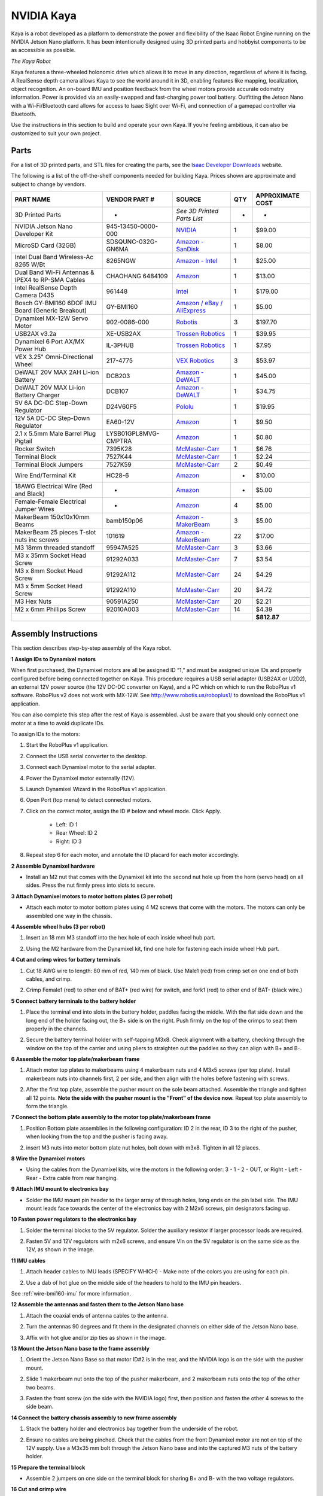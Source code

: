 NVIDIA Kaya
======================

Kaya is a robot developed as a platform to demonstrate the power and flexibility of the Isaac Robot
Engine running on the NVIDIA Jetson Nano platform. It has been intentionally designed using 3D
printed parts and hobbyist components to be as accessible as possible.

.. image:: images/kaya_robot.jpg

`The Kaya Robot`

Kaya features a three-wheeled holonomic drive which allows it to move in any direction, regardless
of where it is facing. A RealSense depth camera allows Kaya to see the world around it in 3D,
enabling features like mapping, localization, object recognition. An on-board IMU and position
feedback from the wheel motors provide accurate odometry information. Power is provided via an
easily-swapped and fast-charging power tool battery. Outfitting the Jetson Nano with a
Wi-Fi/Bluetooth card allows for access to Isaac Sight over Wi-Fi, and connection of a gamepad
controller via Bluetooth.

Use the instructions in this section to build and operate your own Kaya. If you’re feeling
ambitious, it can also be customized to suit your own project.

Parts
----------------------

For a list of 3D printed parts, and STL files for creating the parts, see the
`Isaac Developer Downloads <https://developer.nvidia.com/isaac/downloads>`_ website.

The following is a list of the off-the-shelf components needed for building Kaya. Prices shown are
approximate and subject to change by vendors.

+-------------------------------------------------------------------------------+-------------------------------------------------------------------------------+-------------------------------------------------------------------------------+-------------------------------------------------------------------------------+-------------------------------------------------------------------------------+
| **PART NAME**                                                                 | **VENDOR PART #**                                                             | **SOURCE**                                                                    | **QTY**                                                                       | **APPROXIMATE** **COST**                                                      |
+===============================================================================+===============================================================================+===============================================================================+===============================================================================+===============================================================================+
| 3D Printed Parts                                                              | -                                                                             | *See 3D Printed Parts List*                                                   | -                                                                             | -                                                                             |
+-------------------------------------------------------------------------------+-------------------------------------------------------------------------------+-------------------------------------------------------------------------------+-------------------------------------------------------------------------------+-------------------------------------------------------------------------------+
| NVIDIA Jetson Nano Developer Kit                                              | 945-13450-0000-000                                                            | `NVIDIA <https://developer.nvidia.com/buy-jetson?product=jetson_nano>`__      | 1                                                                             | $99.00                                                                        |
+-------------------------------------------------------------------------------+-------------------------------------------------------------------------------+-------------------------------------------------------------------------------+-------------------------------------------------------------------------------+-------------------------------------------------------------------------------+
| MicroSD Card (32GB)                                                           | SDSQUNC-032G-GN6MA                                                            | `Amazon -                                                                     | 1                                                                             | $8.00                                                                         |
|                                                                               |                                                                               | SanDisk <https://www.amazon.com/SanDisk-microSDHC-Standard-Packaging-SDSQUNC- |                                                                               |                                                                               |
|                                                                               |                                                                               | 032G-GN6MA/dp/B010Q57T02/ref=sr_1_6?keywords=Micro+SD&qid=1550688765&s=gatewa |                                                                               |                                                                               |
|                                                                               |                                                                               | y&sr=8-6>`__                                                                  |                                                                               |                                                                               |
+-------------------------------------------------------------------------------+-------------------------------------------------------------------------------+-------------------------------------------------------------------------------+-------------------------------------------------------------------------------+-------------------------------------------------------------------------------+
| Intel Dual Band Wireless-Ac 8265 W/Bt                                         | 8265NGW                                                                       | `Amazon -                                                                     | 1                                                                             | $25.00                                                                        |
|                                                                               |                                                                               | Intel <https://www.amazon.com/Intel-Dual-Band-Wireless-Ac-8265/dp/B01MZA1AB2/ |                                                                               |                                                                               |
|                                                                               |                                                                               | ref=sr_1_1?keywords=intel+8265ngw&qid=1553724227&s=electronics&sr=1-1>`__     |                                                                               |                                                                               |
+-------------------------------------------------------------------------------+-------------------------------------------------------------------------------+-------------------------------------------------------------------------------+-------------------------------------------------------------------------------+-------------------------------------------------------------------------------+
| Dual Band Wi-Fi Antennas & IPEX4 to RP-SMA Cables                             | CHAOHANG 6484109                                                              | `Amazon <https://www.amazon.com/CHAOHANG-RP-SMA-Antenna-Soldering-Wireless/dp | 1                                                                             | $13.00                                                                        |
|                                                                               |                                                                               | /B01E29566W/ref=pd_bxgy_147_img_3/143-9820515-0065716?_encoding=UTF8&pd_rd_i= |                                                                               |                                                                               |
|                                                                               |                                                                               | B01E29566W&pd_rd_r=24e8099a-325b-11e9-9916-7fe6d01b346e&pd_rd_w=Hz2rK&pd_rd_w |                                                                               |                                                                               |
|                                                                               |                                                                               | g=eK9tl&pf_rd_p=6725dbd6-9917-451%22&%22d-beba-16af7874e407&pf_rd_r=0YDJ7K6AE |                                                                               |                                                                               |
|                                                                               |                                                                               | JE56W35GHQB&psc=1&refRID=0YDJ7K6AEJE56W35GHQB>`__                             |                                                                               |                                                                               |
+-------------------------------------------------------------------------------+-------------------------------------------------------------------------------+-------------------------------------------------------------------------------+-------------------------------------------------------------------------------+-------------------------------------------------------------------------------+
| Intel RealSense Depth Camera D435                                             | 961448                                                                        | `Intel <https://click.intel.com/intelr-realsensetm-depth-camera-d435.html>`__ | 1                                                                             | $179.00                                                                       |
+-------------------------------------------------------------------------------+-------------------------------------------------------------------------------+-------------------------------------------------------------------------------+-------------------------------------------------------------------------------+-------------------------------------------------------------------------------+
| Bosch GY-BMI160 6DOF IMU Board (Generic Breakout)                             | GY-BMI160                                                                     | `Amazon / eBay / AliExpress <https://www.amazon.com/s?k=GY-BMI160>`__         | 1                                                                             | $5.00                                                                         |
+-------------------------------------------------------------------------------+-------------------------------------------------------------------------------+-------------------------------------------------------------------------------+-------------------------------------------------------------------------------+-------------------------------------------------------------------------------+
| Dynamixel MX-12W Servo Motor                                                  | 902-0086-000                                                                  | `Robotis <http://www.robotis.us/dynamixel-mx-12w/>`__                         | 3                                                                             | $197.70                                                                       |
+-------------------------------------------------------------------------------+-------------------------------------------------------------------------------+-------------------------------------------------------------------------------+-------------------------------------------------------------------------------+-------------------------------------------------------------------------------+
| USB2AX v3.2a                                                                  | XE-USB2AX                                                                     | `Trossen Robotics <https://www.trossenrobotics.com/usb2ax>`__                 | 1                                                                             | $39.95                                                                        |
+-------------------------------------------------------------------------------+-------------------------------------------------------------------------------+-------------------------------------------------------------------------------+-------------------------------------------------------------------------------+-------------------------------------------------------------------------------+
| Dynamixel 6 Port AX/MX Power Hub                                              | IL-3PHUB                                                                      | `Trossen Robotics <https://www.trossenrobotics.com/6-port-ax-mx-power-hub>`__ | 1                                                                             | $7.95                                                                         |
+-------------------------------------------------------------------------------+-------------------------------------------------------------------------------+-------------------------------------------------------------------------------+-------------------------------------------------------------------------------+-------------------------------------------------------------------------------+
| VEX 3.25" Omni-Directional Wheel                                              | 217-4775                                                                      | `VEX Robotics <https://www.vexrobotics.com/omni-wheels.html>`__               | 3                                                                             | $53.97                                                                        |
+-------------------------------------------------------------------------------+-------------------------------------------------------------------------------+-------------------------------------------------------------------------------+-------------------------------------------------------------------------------+-------------------------------------------------------------------------------+
| DeWALT 20V MAX 2AH Li-ion Battery                                             | DCB203                                                                        | `Amazon -                                                                     | 1                                                                             | $45.00                                                                        |
|                                                                               |                                                                               | DeWALT <https://www.amazon.com/DEWALT-DCB203-Compact-Li-Ion-Battery/dp/B00BYK |                                                                               |                                                                               |
|                                                                               |                                                                               | VMES/ref=pd_day0_hl_469_4/143-9820515-0065716?_encoding=UTF8&pd_rd_i=B00BYKVM |                                                                               |                                                                               |
|                                                                               |                                                                               | ES&pd_rd_r=3f278334-46c0-11e9-969f-a1ee2b4b46aa&pd_rd_w=ntxfz&pd_rd_wg=BvWaf& |                                                                               |                                                                               |
|                                                                               |                                                                               | pf_rd_p=ad07871c-e646-4161-82c7-%22&%225ed0d4c85b07&pf_rd_r=B544K119P03BHEB88 |                                                                               |                                                                               |
|                                                                               |                                                                               | 5K0&psc=1&refRID=B544K119P03BHEB885K0>`__                                     |                                                                               |                                                                               |
+-------------------------------------------------------------------------------+-------------------------------------------------------------------------------+-------------------------------------------------------------------------------+-------------------------------------------------------------------------------+-------------------------------------------------------------------------------+
| DeWALT 20V MAX Li-ion Battery Charger                                         | DCB107                                                                        | `Amazon -                                                                     | 1                                                                             | $34.75                                                                        |
|                                                                               |                                                                               | DeWALT <https://www.amazon.com/dp/B06X94PH92/ref=psdc_8106529011_t1_B00X6BWHA |                                                                               |                                                                               |
|                                                                               |                                                                               | 6>`__                                                                         |                                                                               |                                                                               |
+-------------------------------------------------------------------------------+-------------------------------------------------------------------------------+-------------------------------------------------------------------------------+-------------------------------------------------------------------------------+-------------------------------------------------------------------------------+
| 5V 6A DC-DC Step-Down Regulator                                               | D24V60F5                                                                      | `Pololu <https://www.pololu.com/product/2865>`__                              | 1                                                                             | $19.95                                                                        |
+-------------------------------------------------------------------------------+-------------------------------------------------------------------------------+-------------------------------------------------------------------------------+-------------------------------------------------------------------------------+-------------------------------------------------------------------------------+
| 12V 5A DC-DC Step-Down Regulator                                              | EA60-12V                                                                      | `Amazon <https://www.amazon.com/gp/product/B01LY4RANA/ref=ppx_yo_dt_b_asin_ti | 1                                                                             | $9.50                                                                         |
|                                                                               |                                                                               | tle_o00_s00?ie=UTF8&psc=1>`__                                                 |                                                                               |                                                                               |
+-------------------------------------------------------------------------------+-------------------------------------------------------------------------------+-------------------------------------------------------------------------------+-------------------------------------------------------------------------------+-------------------------------------------------------------------------------+
| 2.1 x 5.5mm Male Barrel Plug Pigtail                                          | LYSB01GPL8MVG-CMPTRA                                                          | `Amazon <https://www.amazon.com/gp/product/B01GPL8MVG/ref=ox_sc_act_title_1?s | 1                                                                             | $0.80                                                                         |
|                                                                               |                                                                               | mid=A2QLFR4HNCTTLU&psc=1>`__                                                  |                                                                               |                                                                               |
+-------------------------------------------------------------------------------+-------------------------------------------------------------------------------+-------------------------------------------------------------------------------+-------------------------------------------------------------------------------+-------------------------------------------------------------------------------+
| Rocker Switch                                                                 | 7395K28                                                                       | `McMaster-Carr <https://www.mcmaster.com/7395k28>`__                          | 1                                                                             | $6.76                                                                         |
+-------------------------------------------------------------------------------+-------------------------------------------------------------------------------+-------------------------------------------------------------------------------+-------------------------------------------------------------------------------+-------------------------------------------------------------------------------+
| Terminal Block                                                                | 7527K44                                                                       | `McMaster-Carr <https://www.mcmaster.com/7527k44>`__                          | 1                                                                             | $2.24                                                                         |
+-------------------------------------------------------------------------------+-------------------------------------------------------------------------------+-------------------------------------------------------------------------------+-------------------------------------------------------------------------------+-------------------------------------------------------------------------------+
| Terminal Block Jumpers                                                        | 7527K59                                                                       | `McMaster-Carr <https://www.mcmaster.com/7527k59>`__                          | 2                                                                             | $0.49                                                                         |
+-------------------------------------------------------------------------------+-------------------------------------------------------------------------------+-------------------------------------------------------------------------------+-------------------------------------------------------------------------------+-------------------------------------------------------------------------------+
| Wire End/Terminal Kit                                                         | HC28-6                                                                        | `Amazon <https://www.amazon.com/Accessbuy-Insulated-Electrical-Connector-Conn | -                                                                             | $10.00                                                                        |
|                                                                               |                                                                               | ectors/dp/B01L3MSLO0/ref=sr_1_7?keywords=terminal+connector&qid=1549832593&s= |                                                                               |                                                                               |
|                                                                               |                                                                               | industrial&sr=1-7>`__                                                         |                                                                               |                                                                               |
+-------------------------------------------------------------------------------+-------------------------------------------------------------------------------+-------------------------------------------------------------------------------+-------------------------------------------------------------------------------+-------------------------------------------------------------------------------+
| 18AWG Electrical Wire (Red and Black)                                         | -                                                                             | `Amazon <https://www.amazon.com/Electrical-Gauge-Silicone-Cable-Black/dp/B074 | -                                                                             | $5.00                                                                         |
|                                                                               |                                                                               | 6HMTPP/ref=sr_1_6?keywords=18+awg+red+black+wire&qid=1553726358&s=industrial& |                                                                               |                                                                               |
|                                                                               |                                                                               | sr=1-6>`__                                                                    |                                                                               |                                                                               |
+-------------------------------------------------------------------------------+-------------------------------------------------------------------------------+-------------------------------------------------------------------------------+-------------------------------------------------------------------------------+-------------------------------------------------------------------------------+
| Female-Female Electrical Jumper Wires                                         | -                                                                             | `Amazon <https://www.amazon.com/GenBasic-Solderless-Dupont-Compatible-Breadbo | 4                                                                             | $5.00                                                                         |
|                                                                               |                                                                               | ard-Prototyping/dp/B077NH83CJ/ref=sr_1_3?crid=3AWMVM5JYO01Y&keywords=female%2 |                                                                               |                                                                               |
|                                                                               |                                                                               | Bfemale%2Bjumper%2Bwires&qid=1553793205&refinements=p_85%3A2470955011&rnid=24 |                                                                               |                                                                               |
|                                                                               |                                                                               | 70954011&rps=1&s=electronics&spre%22&%22fix=female%2Bfemale%2B%2Celectronics% |                                                                               |                                                                               |
|                                                                               |                                                                               | 2C178&sr=1-3&th=1>`__                                                         |                                                                               |                                                                               |
+-------------------------------------------------------------------------------+-------------------------------------------------------------------------------+-------------------------------------------------------------------------------+-------------------------------------------------------------------------------+-------------------------------------------------------------------------------+
| MakerBeam 150x10x10mm Beams                                                   | bamb150p06                                                                    | `Amazon -                                                                     | 3                                                                             | $5.00                                                                         |
|                                                                               |                                                                               | MakerBeam <https://www.amazon.com/MakerBeam-150x10x10mm-beam-black-anodised/d |                                                                               |                                                                               |
|                                                                               |                                                                               | p/B00G2DNT4I>`__                                                              |                                                                               |                                                                               |
+-------------------------------------------------------------------------------+-------------------------------------------------------------------------------+-------------------------------------------------------------------------------+-------------------------------------------------------------------------------+-------------------------------------------------------------------------------+
| MakerBeam 25 pieces T-slot nuts inc screws                                    | 101619                                                                        | `Amazon -                                                                     | 22                                                                            | $17.00                                                                        |
|                                                                               |                                                                               | MakerBeam <https://www.amazon.com/gp/product/B016OJNLJ2/ref=oh_aui_detailpage |                                                                               |                                                                               |
|                                                                               |                                                                               | _o01_s01?ie=UTF8&psc=1>`__                                                    |                                                                               |                                                                               |
+-------------------------------------------------------------------------------+-------------------------------------------------------------------------------+-------------------------------------------------------------------------------+-------------------------------------------------------------------------------+-------------------------------------------------------------------------------+
| M3 18mm threaded standoff                                                     | 95947A525                                                                     | `McMaster-Carr <https://www.mcmaster.com/95947a525>`__                        | 3                                                                             | $3.66                                                                         |
+-------------------------------------------------------------------------------+-------------------------------------------------------------------------------+-------------------------------------------------------------------------------+-------------------------------------------------------------------------------+-------------------------------------------------------------------------------+
| M3 x 35mm Socket Head Screw                                                   | 91292A033                                                                     | `McMaster-Carr <https://www.mcmaster.com/91292a033>`__                        | 7                                                                             | $3.54                                                                         |
+-------------------------------------------------------------------------------+-------------------------------------------------------------------------------+-------------------------------------------------------------------------------+-------------------------------------------------------------------------------+-------------------------------------------------------------------------------+
| M3 x 8mm Socket Head Screw                                                    | 91292A112                                                                     | `McMaster-Carr <https://www.mcmaster.com/91292a112>`__                        | 24                                                                            | $4.29                                                                         |
+-------------------------------------------------------------------------------+-------------------------------------------------------------------------------+-------------------------------------------------------------------------------+-------------------------------------------------------------------------------+-------------------------------------------------------------------------------+
| M3 x 5mm Socket Head Screw                                                    | 91292A110                                                                     | `McMaster-Carr <https://www.mcmaster.com/91292a110>`__                        | 20                                                                            | $4.72                                                                         |
+-------------------------------------------------------------------------------+-------------------------------------------------------------------------------+-------------------------------------------------------------------------------+-------------------------------------------------------------------------------+-------------------------------------------------------------------------------+
| M3 Hex Nuts                                                                   | 90591A250                                                                     | `McMaster-Carr <https://www.mcmaster.com/90591a250>`__                        | 20                                                                            | $2.21                                                                         |
+-------------------------------------------------------------------------------+-------------------------------------------------------------------------------+-------------------------------------------------------------------------------+-------------------------------------------------------------------------------+-------------------------------------------------------------------------------+
| M2 x 6mm Phillips Screw                                                       | 92010A003                                                                     | `McMaster-Carr <https://www.mcmaster.com/92010a003>`__                        | 14                                                                            | $4.39                                                                         |
+-------------------------------------------------------------------------------+-------------------------------------------------------------------------------+-------------------------------------------------------------------------------+-------------------------------------------------------------------------------+-------------------------------------------------------------------------------+
|                                                                               |                                                                               |                                                                               |                                                                               | **$812.87**                                                                   |
+-------------------------------------------------------------------------------+-------------------------------------------------------------------------------+-------------------------------------------------------------------------------+-------------------------------------------------------------------------------+-------------------------------------------------------------------------------+



Assembly Instructions
---------------------

This section describes step-by-step assembly of the Kaya robot.

**1 Assign IDs to Dynamixel motors**

When first purchased, the Dynamixel motors are all be assigned ID “1,” and must be assigned unique
IDs and properly configured before being connected together on Kaya. This procedure requires a USB
serial adapter (USB2AX or U2D2), an external 12V power source (the 12V DC-DC converter on Kaya), and
a PC which on which to run the RoboPlus v1 software. RoboPlus v2 does not work with MX-12W. See
`http://www.robotis.us/roboplus1/ <http://www.robotis.us/roboplus1/>`_ to download the RoboPlus v1
application.

You can also complete this step after the rest of Kaya is assembled. Just be aware that you should
only connect one motor at a time to avoid duplicate IDs.

To assign IDs to the motors:

1. Start the RoboPlus v1 application.

2. Connect the USB serial converter to the desktop.

3. Connect each Dynamixel motor to the serial adapter.

4. Power the Dynamixel motor externally (12V).

5. Launch Dynamixel Wizard in the RoboPlus v1 application.

6. Open Port (top menu) to detect connected motors.

7. Click on the correct motor, assign the ID # below and wheel mode. Click Apply.

    - Left: ID 1

    - Rear Wheel: ID 2

    - Right: ID 3

8. Repeat step 6 for each motor, and annotate the ID placard for each motor accordingly.

**2 Assemble Dynamixel hardware**

- Install an M2 nut that comes with the Dynamixel kit into the second nut hole up from the horn
  (servo head) on all sides. Press the nut firmly press into slots to secure.

  .. image:: images/kaya2.jpg

**3 Attach Dynamixel motors to motor bottom plates (3 per robot)**

- Attach each motor to motor bottom plates using 4 M2 screws that come with the motors. The motors
  can only be assembled one way in the chassis.

**4 Assemble wheel hubs (3 per robot)**

1. Insert an 18 mm M3 standoff into the hex hole of each inside wheel hub part.

2. Using the M2 hardware from the Dynamixel kit, find one hole for fastening each inside wheel Hub
   part.

   .. image:: images/kaya3.jpg

**4 Cut and crimp wires for battery terminals**

1. Cut 18 AWG wire to length: 80 mm of red, 140 mm of black. Use Male1 (red) from crimp set on one
   end of both cables, and crimp.

2. Crimp Female1 (red) to other end of BAT+ (red wire) for switch, and fork1 (red) to other end of
   BAT- (black wire.)

   .. image:: images/kaya4.jpg

**5 Connect battery terminals to the battery holder**

1. Place the terminal end into slots in the battery holder, paddles facing the middle. With the flat
   side down and the long end of the holder facing out, the B+ side is on the right. Push firmly on
   the top of the crimps to seat them properly in the channels.

2. Secure the battery terminal holder with self-tapping M3x8. Check alignment with a battery,
   checking through the window on the top of the carrier and using pliers to straighten out the
   paddles so they can align with B+ and B-.

   .. image:: images/kaya5.jpg

**6 Assemble the motor top plate/makerbeam frame**

1. Attach motor top plates to makerbeams using 4 makerbeam nuts and 4 M3x5 screws (per top plate).
   Install makerbeam nuts into channels first, 2 per side, and then align with the holes before
   fastening with screws.

2. After the first top plate, assemble the pusher mount on the sole beam attached. Assemble the
   triangle and tighten all 12 points. **Note the side with the pusher mount is the "Front" of the
   device now.** Repeat top plate assembly to form the triangle.

   .. image:: images/kaya6a.jpg

   .. image:: images/kaya6b.jpg

**7 Connect the bottom plate assembly to the motor top plate/makerbeam frame**

1. Position Bottom plate assemblies in the following configuration: ID 2 in the rear, ID 3
   to the right of the pusher, when looking from the top and the pusher is facing away.

2. insert M3 nuts into motor bottom plate nut holes, bolt down with m3x8. Tighten in all 12 places.

   .. image:: images/kaya7.jpg

**8 Wire the Dynamixel motors**

- Using the cables from the Dynamixel kits, wire the motors in the following order: 3 - 1 - 2 - OUT,
  or Right - Left - Rear - Extra cable from rear hanging.

  .. image:: images/kaya8.jpg

**9 Attach IMU mount to electronics bay**

- Solder the IMU mount pin header to the larger array of through holes, long ends on the pin label
  side. The IMU mount leads face towards the center of the electronics bay with 2 M2x6 screws, pin
  designators facing up.

  .. image:: images/kaya9.jpg

**10 Fasten power regulators to the electronics bay**

1. Solder the terminal blocks to the 5V regulator. Solder the auxiliary resistor if larger processor
   loads are required.

2. Fasten 5V and 12V regulators with m2x6 screws, and ensure Vin on the 5V regulator is on the same
   side as the 12V, as shown in the image.

   .. image:: images/kaya10.jpg

**11 IMU cables**

1. Attach header cables to IMU leads (SPECIFY WHICH) - Make note of the colors you are using for
   each pin.

2. Use a dab of hot glue on the middle side of the headers to hold to the IMU pin headers.

   .. image:: images/kaya11.jpg

See :ref:`wire-bmi160-imu` for more information.

**12 Assemble the antennas and fasten them to the Jetson Nano base**

1. Attach the coaxial ends of antenna cables to the antenna.

2. Turn the antennas 90 degrees and fit them in the designated channels on either side of the Jetson
   Nano base.

3. Affix with hot glue and/or zip ties as shown in the image.

   .. image:: images/kaya12.jpg

**13 Mount the Jetson Nano base to the frame assembly**

1. Orient the Jetson Nano Base so that motor ID#2 is in the rear, and the NVIDIA logo is on
   the side with the pusher mount.

2. Slide 1 makerbeam nut onto the top of the pusher makerbeam, and 2 makerbeam nuts onto the top of
   the other two beams.

3. Fasten the front screw (on the side with the NVIDIA logo) first, then position and fasten the
   other 4 screws to the side beam.

   .. image:: images/kaya13.jpg

**14 Connect the battery chassis assembly to new frame assembly**

1. Stack the battery holder and electronics bay together from the underside of the robot.

2. Ensure no cables are being pinched. Check that the cables from the front Dynamixel motor are not
   on top of the 12V supply. Use a M3x35 mm bolt through the Jetson Nano base and into the captured
   M3 nuts of the battery holder.

   .. image:: images/kaya14a.jpg

   .. image:: images/kaya14b.jpg

**15 Prepare the terminal block**

- Assemble 2 jumpers on one side on the terminal block for sharing B+ and B- with the two voltage
  regulators.

  .. image:: images/kaya15.jpg

**16 Cut and crimp wire**

1. Cut 6 120 mm cables, 3 red and 3 black.

2. Cut a 140 mm red cable for the switch lead.

3. Crimp forks to both ends of one set of red/black cables.

4. Strip the other 2 sets on one end and crimp on the other end.

5. The other 140 mm red cable has a female battery terminal (Female1, red) on end, and a fork on
   the other.

   .. image:: images/kaya16.jpg

**17 Wire and attach the power switch**

1. Pull the red BAT+ cable through, and locate the 140 mm cable with the female terminal created in
   the previous step.

2. Orient the power switch so the two leads are closer to the middle of the device, and attach the
   BAT+ female connector to one lead, and the other cable's female terminal to the other.

3. Bend both terminals slightly toward the outside of the robot, and insert the switch into the
   Jetson Nano base. The switch should click into place.

4. Pull the other end of the auxiliary cable from under the Jetson Nano base and place it towards
   the rear of the robot.

   .. image:: images/kaya17.jpg

**18 Complete main wiring**

1. Pull the BAT- cable the same way as the auxiliary BAT+ cable, now from the switch.

2. Screw both forks into separated jumper leads on the terminal block. The terminal block is placed
   on the back of the device. These cables tuck underneath the block and appear to plug in from the
   back.

3. Screw in the four fork side + and - wires to the other side of the battery terminal.

4. Double check the wiring.

5. Tuck the other cables underneath the Jetson Nano base into battery tray. Connect the appropriate
   cables: the stripped end set goes into the VIN side of the 5V regulator.

   .. image:: images/kaya18.jpg

Note that the wiring on the 12V regulator goes +in, -in, -out, +out

**19 DC regulators cable out**

1. Attach barrel jack to the 5V regulator out terminal block. Note Brown is +.

2. The last set of crimped cables (one end stripped, on end with a fork), attach to 12V out with
   forks and stripped end into Dynamixel hub terminal blocks back through or around the Jetson Nano
   base.

   .. image:: images/kaya19.jpg

**20 Mount the terminal block**

1. Fasten the terminal block with makerbeam nuts and M3x8. Slide one extra nut ahead of the right
   side of the terminal block for the terminal block cover added in a later step.

   The terminal block mounts with a set of holes “hanging” off the rear.

   .. image:: images/kaya20.jpg

**21 Install the Dynamixel hub**

1. Pull the spare dynamixel cable from between the rear dynamixel and Jetson Nano base, and connect
   the Dynamixel cable from rear (ID2) to a port on the hub.

2. Attach the + and - leads from the 12V regulator to the hub.

3. Attach another Dynamixel cable to another connector and the USB2x on the other side. Rest the hub
   on the Jetson Nano base.

4. Attach the Dynamixel hub to the Jetson Nano base overhanging the middle with 2 M2x6 screws.

   .. image:: images/kaya21.jpg

**22 Connect the antennas to the Wi-Fi card**

- Snap in the Wi-Fi card. Rest it on Jetson Nano base. This is difficult to do. Be patient and use
  small pliers to apply some planar pressure if needed.

  .. image:: images/kaya22.jpg

**23 Install Wi-Fi card onto Jetson Nano carrier board**

1. Remove the Jetson Nano module from carriage board.

2. Attach the Wi-Fi card with tethered antennas.

3. Reattach the Jetson Nano module.

**24 Install Jetson Nano in the Jetson Nano base**

1. Secure the Jetson Nano Developer Kit board to the Jetson Nano base using 4x M2 x 6mm Phillips screws.

2. Ensure the antenna cables are captured somewhere, like underneath the Jetson Nano.

**25 Connect the Realsense camera to the camera mount**

1. Attach the Realsense camera to the Realsense mount with M3x5 screws. Use M3x8 screws into
   captured M3 nuts on the bridge.

2. (Optional) Insert M3 shock mounts and fasten them to the Realsense mount with 3 M3 nuts.

3. Connect the right angle USB - C cable to the Realsense camera, with the rest of the cable going
   underneath the bridge.

   .. image:: images/kaya25.jpg

**26 Connect the Realsense bridge mount to the base**

-  Use m3x8 into captured M3 nuts on the inside walls of the base.

   .. image:: images/kaya26.jpg

**27 Connect the wheel assembly to the frame**

1. Use M3x35 through exterior wheel hub and wheel into internal hub.

2. Tighten, but do not overtighten to avoid breaking parts.

3. Repeat for other two wheels.

   .. image:: images/kaya27.jpg

**28 Connect the terminal cover to the frame**

-  Use the extra nut from the previous step and bolt down using M3x5.

**29 Clean up cables and zip ties**

1. Tuck front dynamixel cables up in front of 12V regulator.

2. Zip tie side dynamixel and power supply cables wherever desired

   .. image:: images/kaya29.jpg


Notes on Power-Hungry Applications
----------------------------------

You may encounter issues when running more demanding applications on Jetson Nano, especially when
running in “MAX-N” mode.

Be careful that 3D printed PLA plastic parts do not come into contact with the heatsink if there are
concerns with Jetson Nano overheating. Kaya is not equipped with a fan to aid with cooling. The
Jetson Nano Developer Kit provides a 4-pin connector to accommodate 5V PWM fans. However, adding a
fan to Kaya requires removal or custom modification of several 3D printed parts.

Raising the nominal output voltage of the 5V regulator can help safeguard against the effects of
transient voltage dips. This can be accomplished by soldering a thru-hole resistor between the FB
and GND pins on the Pololu 5V regulator board. A resistor value of 82.5 kOhm will increase the
nominal output voltage to 5.143V. A capacitor (100-1000 uF) may also be placed across the regulator
output terminals to further safeguard against transient voltage fluctuations. For more information,
please reference the datasheet for the Microchip MIC2101.


Running Isaac on Kaya
----------------------

Once you have assembled a your Kaya, use the procedures in :ref:`get-started-nano` get started with
Isaac on the Jetson Nano, and deploy and run a couple of sample applications.

The Joystick Application
---------------------------------

The following steps deploy a simple joystick application that can be used to control the Kaya robot.

1. On the desktop system where the Isaac SDK is installed, enter the following command:

   .. code-block:: bash

      ./engine/build/deploy.sh -d jetpack42 -h <nano_ip> -p //apps/kaya:joystick-pkg

2. Change to the directory on your Nano and run the application with the following commands:

   .. code-block:: bash

      cd deploy/<your_username>/joystick-pkg/
      ./apps/kaya/joystick


The Follow Me Application
---------------------------------

The following steps deploy an application to have the Kaya robot autonomously move towards a
designated AprilTag fiducial. This application combines AprilTag detection, path planning, control,
and the Kaya driver. It requires a working realsense camera for AprilTag detection and path planning,
and a joystick to enable autonomous mode.

1. On the desktop system where the Isaac SDK is installed, enter the following command:

   .. code-block:: bash

      ./engine/build/deploy.sh -d jetpack42 -h <nano_ip> -p //apps/kaya:follow_me-pkg

   Where <nano_ip> is the IP address of the Jetson Nano on the robot.

2. Change to the directory on your Nano and run the application with the following commands:

   .. code-block:: bash

      cd deploy/<your_username>/follow_me-pkg/
      ./apps/kaya/follow_me

3. Open Isaac Sight on the desktop browser at <nano_ip>:3000. In the Application Configuration panel
   on the right, click on fiducial_as_goal, and change the target_fiducial_id (default is "tag36h11_9")
   to the id of the AprilTag in use.

   If you put the AprilTag within the realsense camera's field of view, you should see in the
   Follower Kaya - Camera window that the april tag is detected, and a planned path shown in a blue
   line from the Kaya robot to the april tag.

4. If you hold down the R1 button on the joystick, the Kaya robot enters autonomous mode, and moves
   towards the april tag. Move the april tag around while keeping it within the camera's view, and
   Kaya follows it around.


The Object Detection Application
---------------------------------

This application uses YOLO (tiny-yolov3) on Kaya to perform object detection. The YOLO model is
trained to recognize a few common objects in these three classes for trash classification: compost
(apple, banana), metal (soda can), paper (paper box and small cardboard box). Here are the steps for
running this application.

1. On the desktop system where the Isaac SDK is installed, enter the following command:

   .. code-block:: bash

      ./engine/build/deploy.sh -d jetpack42 -h <nano_ip> -p //apps/kaya:object_detection-pkg

2. Change to the directory on your Nano and run the application with the following commands:

   .. code-block:: bash

      cd deploy/<your_username>/object_detection-pkg/
      ./apps/kaya/object_detection_kaya

   Open Isaac Sight on the desktop browser at <nano_ip>:3000. You should be able to see the live
   camera image.

3. Place an apple or a soda can in front of Kaya's camera, and you should see a bounding box around
   the object labeled as compost or metal, respectively.


The Mapping Application
---------------------------------

The gmapping application demonstrates use of the Kaya robot to build an occupancy map of it's
environment. Kaya uses the Intel RealSense camera to perceive depth of obstacles, and wheel odometry
and IMU to update it's own state. Obstacle depth and robot state information are published to the
host to build up a map.

This application has two parts: gmapping_distributed_kaya that runs on the Kaya robot, and
gmapping_distributed_host that runs on the host machine.

1. On the desktop system where the Isaac SDK is installed, enter the following command:

   .. code-block:: bash

      ./engine/build/deploy.sh -d jetpack42 -h <nano_ip> -p //apps/kaya:gmapping_distributed_kaya-pkg

2. Change to the  directory on your Nano and run the application with the following commands:

   .. code-block:: bash

      cd deploy/<your_username>/gmapping_distributed_kaya-pkg/
      ./apps/kaya/gmapping_distributed_kaya

   Open Isaac Sight on the desktop browser at <nano_ip>:3000. You should be able to see the camera
   RGB and depth image, as well as plot of the robot state.

3. Use the joystick to drive Kaya around and you should see the robot state being updated.

4. On the desktop system, open app/kaya/gmapping_distributed_host.app.json and change the
   tcp-subscriber host from "YOUR_NANO_IP_HERE" to the IP address of the Jetson Nano on the robot (<nano_ip>).

5. Build and run the host application with the following commands:

   .. code-block:: bash

      bazel build //apps/kaya:gmapping_distributed_host
      bazel run //apps/kaya:gmapping_distributed_host

6. Open Isaac Sight on the desktop at :samp:`localhost:3000`. You should be able to see the map Kaya
   is building. Use the joystick to drive Kaya around and observe the map updates.

   If you see performance issues with the map update, go to the Kaya page of Isaac Sight webpage and
   disable camera RGB and depth visualization (uncheck Channels - viewer).

IMU and Motor Permissions
-------------------------

Kaya uses an IMU that connects using I2C protocol and motors that are connected through USB.
Therefore the following commands need to be executed on Nano once. Please start a new terminal
after running these commands.

.. code-block:: bash

   sudo adduser $USER dialout
   sudo adduser $USER i2c

For more information on the IMU, see the :ref:`wire-bmi160-imu` section of this document.

